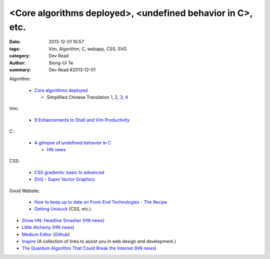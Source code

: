 <Core algorithms deployed>, <undefined behavior in C>, etc.
###########################################################

:date: 2013-12-01 10:57
:tags: Vim, Algorithm, C, webapp, CSS, SVG
:category: Dev Read
:author: Siong-Ui Te
:summary: Dev Read #2013-12-01


Algorithm:

  - `Core algorithms deployed <http://cstheory.stackexchange.com/questions/19759/core-algorithms-deployed>`_

    * Simplified Chinese Translation
      `1 <http://www.infoq.com/cn/news/2013/11/Core-algorithms-deployed>`__,
      `2 <http://www.linuxeden.com/html/news/20131201/146012.html>`__,
      `3 <http://www.linuxeden.com/html/news/20131201/146019.html>`__,
      `4 <http://blog.jobbole.com/52669/>`__

Vim:

  - `9 Enhancements to Shell and Vim Productivity <http://www.danielmiessler.com/blog/enhancements-to-shell-and-vim-productivity>`_

C:

  - `A glimpse of undefined behavior in C <http://blog.chris-cole.net/2013/11/30/a-glimpse-of-undefined-behavior-in-c/>`_

    * `HN news <https://news.ycombinator.com/item?id=6824221>`__

CSS:

  - `CSS gradients: basic to advanced <http://themarklee.com/2013/11/29/get-started-css-gradients/>`_

  - `SVG - Super Vector Graphics <http://tavendo.com/blog/post/super-vector-graphics/>`_

Good Website:

  - `How to keep up to date on Front-End Technologies - The Recipe <http://uptodate.frontendrescue.org/>`_

  - `Getting Unstuck <http://themarklee.com/>`_ (CSS, etc.)

- `Show HN: Headline Smasher <http://www.headlinesmasher.com/>`_
  (`HN news <https://news.ycombinator.com/item?id=6824017>`__)

- `Little Alchemy <http://littlealchemy.com/>`_
  (`HN news <https://news.ycombinator.com/item?id=6826797>`__)

- `Medium Editor <http://daviferreira.github.io/medium-editor/>`_
  (`Github <https://github.com/daviferreira/medium-editor>`__)

- `Inspire <https://github.com/Codingbean/Inspire>`_ (A collection of links to assist you in web design and development.)

- `The Quantum Algorithm That Could Break the Internet <http://www.slate.com/articles/health_and_science/new_scientist/2013/11/quantum_computer_security_shor_s_algorithm_and_the_future_of_cryptography.html>`_
  (`HN news <https://news.ycombinator.com/item?id=6827255>`__)

